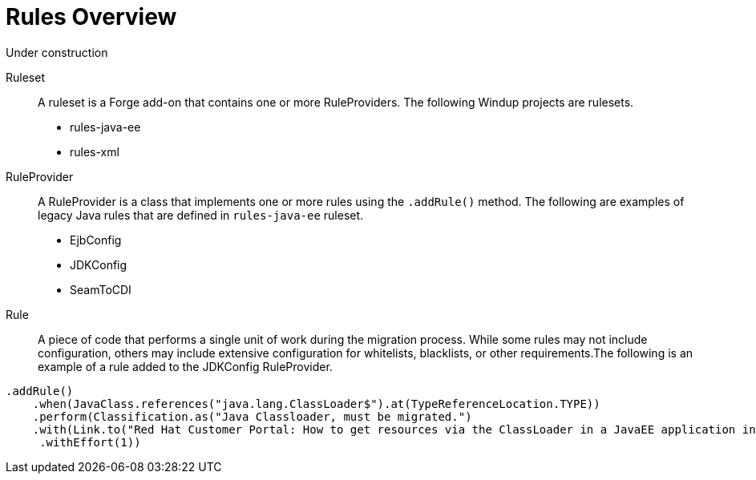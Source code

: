 = Rules Overview

Under construction

Ruleset:: A ruleset is a Forge add-on that contains one or more RuleProviders. The following Windup projects are rulesets.

* rules-java-ee
* rules-xml

RuleProvider:: A RuleProvider is a class that implements one or more rules using the `.addRule()` method. The following are examples of legacy Java rules that are defined in `rules-java-ee` ruleset.

* EjbConfig
* JDKConfig
* SeamToCDI

Rule:: A piece of code that performs a single unit of work during the migration process. While some rules may not include configuration, others may include extensive configuration for whitelists, blacklists, or other requirements.The following is an example of a rule added to the JDKConfig RuleProvider.

[source,java]
----
.addRule()
    .when(JavaClass.references("java.lang.ClassLoader$").at(TypeReferenceLocation.TYPE))
    .perform(Classification.as("Java Classloader, must be migrated.")
    .with(Link.to("Red Hat Customer Portal: How to get resources via the ClassLoader in a JavaEE application in JBoss EAP",  "https://access.redhat.com/knowledge/solutions/239033"))
     .withEffort(1))
----



